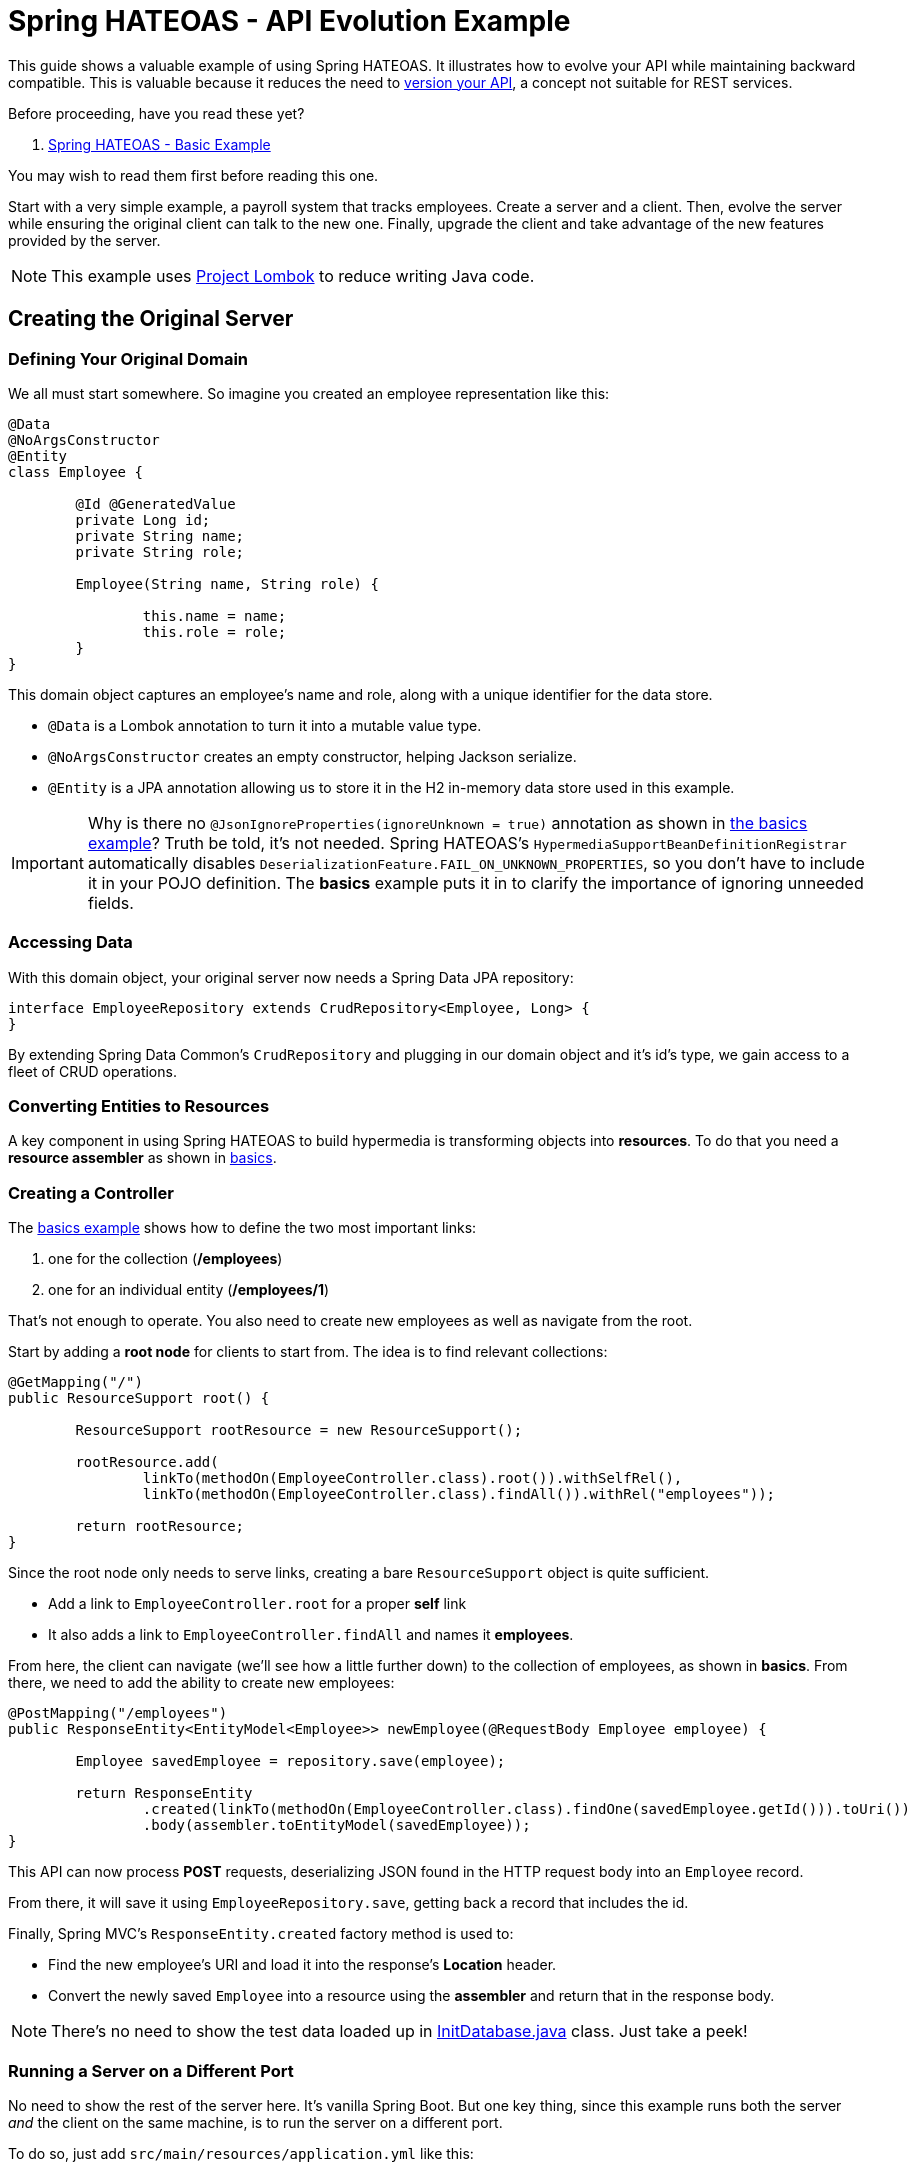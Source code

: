 = Spring HATEOAS - API Evolution Example

This guide shows a valuable example of using Spring HATEOAS. It illustrates how to evolve your API while maintaining backward compatible.
This is valuable because it reduces the need to https://www.infoq.com/articles/roy-fielding-on-versioning[version your API], a concept not suitable for REST services.

Before proceeding, have you read these yet?

. link:../basics[Spring HATEOAS - Basic Example]

You may wish to read them first before reading this one.

Start with a very simple example, a payroll system that tracks employees. Create a server and a client. Then,
evolve the server while ensuring the original client can talk to the new one. Finally, upgrade the client and
take advantage of the new features provided by the server.

NOTE: This example uses https://projectlombok.org[Project Lombok] to reduce writing Java code.

== Creating the Original Server

=== Defining Your Original Domain

We all must start somewhere. So imagine you created an employee representation like this:

[source,java]
----
@Data
@NoArgsConstructor
@Entity
class Employee {

	@Id @GeneratedValue
	private Long id;
	private String name;
	private String role;

	Employee(String name, String role) {

		this.name = name;
		this.role = role;
	}
}
----

This domain object captures an employee's name and role, along with a unique identifier for the data store.

* `@Data` is a Lombok annotation to turn it into a mutable value type.
* `@NoArgsConstructor` creates an empty constructor, helping Jackson serialize.
* `@Entity` is a JPA annotation allowing us to store it in the H2 in-memory data store used in this example.

IMPORTANT: Why is there no `@JsonIgnoreProperties(ignoreUnknown = true)` annotation as shown in link:../basics/src/main/java/org/springframework/hateoas/examples/Employee.java#L50[the basics example]?
Truth be told, it's not needed. Spring HATEOAS's `HypermediaSupportBeanDefinitionRegistrar` automatically disables `DeserializationFeature.FAIL_ON_UNKNOWN_PROPERTIES`,
so you don't have to include it in your POJO definition. The *basics* example puts it in to clarify the importance of ignoring unneeded fields.

=== Accessing Data

With this domain object, your original server now needs a Spring Data JPA repository:

[source,java]
----
interface EmployeeRepository extends CrudRepository<Employee, Long> {
}
----

By extending Spring Data Common's `CrudRepository` and plugging in our domain object and it's id's type, we gain access to a fleet
of CRUD operations.

=== Converting Entities to Resources

A key component in using Spring HATEOAS to build hypermedia is transforming objects into *resources*. To do that you
need a *resource assembler* as shown in <<../basics/README.adoc#converting-entities-to-resources,basics>>.

=== Creating a Controller

The link:../basics/src/main/java/org/springframework/hateoas/examples/EmployeeController.java[basics example] shows how to define the two most important links:

. one for the collection (*/employees*)
. one for an individual entity (*/employees/1*)

That's not enough to operate. You also need to create new employees as well as navigate from the root.

Start by adding a *root node* for clients to start from. The idea is to find relevant collections:

[source,java]
----
@GetMapping("/")
public ResourceSupport root() {

	ResourceSupport rootResource = new ResourceSupport();

	rootResource.add(
		linkTo(methodOn(EmployeeController.class).root()).withSelfRel(),
		linkTo(methodOn(EmployeeController.class).findAll()).withRel("employees"));

	return rootResource;
}
----

Since the root node only needs to serve links, creating a bare `ResourceSupport` object is quite sufficient.

* Add a link to `EmployeeController.root` for a proper *self* link
* It also adds a link to `EmployeeController.findAll` and names it *employees*.

From here, the client can navigate (we'll see how a little further down) to the collection of employees, as shown in *basics*.
From there, we need to add the ability to create new employees:

[source,java]
----
@PostMapping("/employees")
public ResponseEntity<EntityModel<Employee>> newEmployee(@RequestBody Employee employee) {

	Employee savedEmployee = repository.save(employee);

	return ResponseEntity
		.created(linkTo(methodOn(EmployeeController.class).findOne(savedEmployee.getId())).toUri())
		.body(assembler.toEntityModel(savedEmployee));
}
----

This API can now process *POST* requests, deserializing JSON found in the HTTP request body into an `Employee` record.

From there, it will save it using `EmployeeRepository.save`, getting back a record that includes the id.

Finally, Spring MVC's `ResponseEntity.created` factory method is used to:

* Find the new employee's URI and load it into the response's *Location* header.
* Convert the newly saved `Employee` into a resource using the *assembler* and return that in the response body.

NOTE: There's no need to show the test data loaded up in link:original-server/src/main/java/org/springframework/hateoas/examples/InitDatabase.java[InitDatabase.java] class. Just take a peek!

=== Running a Server on a Different Port

No need to show the rest of the server here. It's vanilla Spring Boot. But one key thing, since this example runs both
the server _and_ the client on the same machine, is to run the server on a different port.

To do so, just add `src/main/resources/application.yml` like this:

[source,yml]
----
server:
  port: 9000
----

This will fire the thing up on port 9000.

== Creating a RESTful client

With our original server built, serving up employee data, it's time to switch focus to the original client.

In this scenario, you'll build a web app with Thymeleaf templates, but retrieves some of its data from the server app you just built.

This requires a couple extra dependencies:;

* spring-boot-starter-thymeleaf - for Thymeleaf templating
* json-path - you'll see why shortly

=== Creating the Client's Domain Object

Despite what you may think, it's best that the client have its _own_ version of the `Employee`:

[source,java]
----
@Data
@NoArgsConstructor
class Employee {

	private Long id;
	private String name;
	private String role;
}
----

There are many advantages:

* Decouples the client from the server.
* Clients may not want ALL the fields.
* This client doesn't talk to a data store, so no JPA annotations.
* This client isn't used to fashion test data (yet), so no need for special constructors.

All in all, it's enough to give it the empty constructor so Jackson can handle serializing/deserializing data over the wire.

The real gold is in the `HomeController` used to talk to the server:

[source,java]
----
@Controller
public class HomeController {

	private static final String REMOTE_SERVICE_ROOT_URI = "http://localhost:9000";

	private final RestTemplate rest;

	public HomeController(RestTemplateBuilder restTemplateBuilder) {
		this.rest = restTemplateBuilder.build();
	}
	...
}
----

This controller, used to construct HTML pages through Thymeleaf, needs to know the root URI of the remote
service. So in this example, it is hard coded into place.

WARNING: For fault tolerant production systems, hard coded URIs are NOT recommended. Instead, use something like
Spring Cloud Netflix and it's Eureka/Ribbon features to allow https://spring.io/guides/gs/service-registration-and-discovery/[service discovery] and https://spring.io/guides/gs/client-side-load-balancing/[load balanced calls].

Parts of the controller must also perform REST calls, so we request a `RestTemplateBuilder` in the constructor call, allowing Spring Boot to provide it.
Having been decorated with the `HypermediaRestTemplateConfigurer`, it has all active media types applied. You are free to further customize things before invoking the `build()` operation that yields a `RestTemplate`.

To construct a listing of all employees, check out the following controller method:

[source,java]
----
/**
 * Get a listing of ALL {@link Employee}s by querying the remote services' root URI, and then
 * "hopping" to the {@literal employees} rel.
 *
 * NOTE: Also create a form-backed {@link Employee} object to allow creating a new entry with
 * the Thymeleaf template.
 *
 * @param model
 * @return
 * @throws URISyntaxException
 */
@GetMapping
public String index(Model model) throws URISyntaxException {

	Traverson client = new Traverson(new URI(REMOTE_SERVICE_ROOT_URI), MediaTypes.HAL_JSON);
	CollectionModel<EntityModel<Employee>> employees = client
		.follow("employees")
		.toObject(new ResourcesType<EntityModel<Employee>>(){});

	model.addAttribute("employee", new Employee());
	model.addAttribute("employees", employees);

	return "index";
}
----

Presuming you already understand Spring MVC, let's focus on the RESTful bits.

* `Traverson` is used to start from the root node (*REMOTE_SERVICE_ROOT_URI*) and "hop" to *employees*.
Then it fetches an object, and transforms it into Spring HATEOAS's vendor neutral `CollectionModel<EntityModel<Employee>>` structure.
* Using this, we are able to construct a `Model` object for the template.
** An *employee* object is created to hold an empty, form-backed bean.
** *employees* is loaded up with the entire Spring HATEOAS structure, allowing the template to use what bits it wants.

The method then returns the name of the template to render (`index`).

NOTE: `Traverson` is what requires having *json-path* on the classpath.

It isn't necessary to post ALL of the Thymeleaf template `index.html`, but the critical parts are here:

[source,html]
----
<table>
    <thead>
    <tr>
        <th>Name</th><th>Role</th><th>Links</th>
    </tr>
    </thead>
    <tbody>
        <tr th:each="employee : ${employees}">
            <td th:text="${employee.content.name}" />
            <td th:text="${employee.content.role}" />
            <td>
                <ul>
                    <li th:each="link : ${employee.links}">
                        <a th:text="${link.rel}" th:href="${link.href}" />
                    </li>
                </ul>
            </td>
        </tr>
    </tbody>
</table>
----
This shows the employee data being served up inside an HTML table.

* `th:each="employee : ${employees}"` lets you iterate over each one.
* `th:text="${employee.content.name}"` navigates the `EntityModel<Employee>` structure (remmeber, you're iterating over each entry of `CollectionModel<>`).
* `${employee.links}` gives each entry access to a Spring HATEOAS `Link`.
* `<a th:text="${link.rel}" th:href="${link.href}" />` lets you show the end user each link, both name and URI.

Just below the HTML table is a form for creating new employees:

[source,html]
----
<form method="post" th:action="@{/employees}" th:object="${employee}">
    <input type="text" th:field="*{name}" placeholder="Name" />
    <input type="text" th:field="*{role}" placeholder="Role"/>
    <input type="submit" value="Submit" />
</form>
----

This is pure Thymeleaf. It takes the form-backed bean you just saw (`th:object="${employee}"`)
and maps the HTML inputs onto its fields.

WARNING: You _could_ put the remote service's *employees* URI, but that would subvert standard web security tactics.
Instead, it's best that all POSTs get sent back to the client's server piece, and from there, forwarded to the remote service (just below).

With the client put together, the last step is to forward *POST /employees* calls to the remote service:

[source,java]
----
/**
 * Instead of putting the creation link from the remote service in the template (a security concern),
 * have a local route for {@literal POST} requests. Gather up the information, and form a remote call,
 * using {@link Traverson} to fetch the {@literal employees} {@link Link}.
 *
 * Once a new employee is created, redirect back to the root URL.
 *
 * @param employee
 * @return
 * @throws URISyntaxException
 */
@PostMapping("/employees")
public String newEmployee(@ModelAttribute Employee employee) throws URISyntaxException {

	Traverson client = new Traverson(new URI(REMOTE_SERVICE_ROOT_URI), MediaTypes.HAL_JSON);
	Link employeesLink = client
		.follow("employees")
		.asLink();

	this.rest.postForEntity(employeesLink.expand().getHref(), employee, Employee.class);

	return "redirect:/";
}
----

Again, you could hard code the path to */employees* on the remote service, but that would subvert REST. Instead,
you can use Traverson to open a connection to the remote service's root URI and "hop" to *employees*. But instead
of asking for the data, you just want the link.

Using the link, `RestTemplate.postForEntity` is used to forward the data submitted in the client. Finally, a
`redirect:/` is issued to Spring MVC, telling it to navigate back to the root page.

NOTE: It's true that *POST /employees* on the remote service will give you back an `Employee` object wrapped in HAL,
but for this example, it's not needed. Can you imagine a scenario where this information could be put to use while
redirecting the page back to home?

== Evolving the Server

Let's assume someone decides to update the server. This can be done in a way that doesn't cause existing clients to break.

Looking into link:new-server[new-server], the updated `Employee` domain object can be seen:

[source,java]
----
@Data
@NoArgsConstructor
@Entity
class Employee {

	@Id @GeneratedValue
	private Long id;
	private String firstName;
	private String lastName;
	private String role;

	Employee(String firstName, String lastName, String role) {

		this.firstName = firstName;
		this.lastName = lastName;
		this.role = role;
	}
	...
}
----

The data changes to be made are shown here:

* The single *name* field has been replaced with *firstName* and *lastName*.
* The constructor call has also been adjusted to support this.

This is the part that would typically break things and force either a SOAP or CORBA update to be issued
for all clients. In REST, the goal is to _not_ break everyone, but instead provide a smoother experience

The first step is to provide a "virtual" attribute. Since the original client expects a *name* field, create one!

[source,java]
----
/**
 * Just merge {@literal firstName} and {@literal lastName} together.
 *
 * @return
 */
public String getName() {
	return this.firstName + " " + this.lastName;
}
----

This simple getter method concatenates *firstName* and *lastName* together. And Jackson will automatically turn it into a *name* field.

[source,javascript]
----
{
  "firstName" : "Frodo",
  "lastName" : "Baggins",
  "name" : "Frodo Baggins",
  "_links" : {
    "self" : {
      "href" : "http://localhost:9000/employees/1"
    },
    "employees" : {
      "href" : "http://localhost:9000/employees"
    }
  }
}
----

When the client receives this document over the wire, it will deserialize it into its own `Employee` domain object, throwing away
the *firstName* and *lastName* fields.

NOTE: Concerned about sending the same information twice? Don't be. By adding just a few bytes, the cost of maintaining _two_ versions of this API
has been eliminated. If performance of a few bytes is hypercritical to the business needs at hand, then REST may not be the answer for you.

So what happens when the original client attempts to create a new employee? You have to be able to handle that. Naturally,
you must code the setter method for this virtual *name* field:

[source,java]
----
/**
 * Split things up, and assign the first token to {@literal firstName} with everything else to {@literal lastName}.
 *
 * @param wholeName
 */
public void setName(String wholeName) {

	String[] parts = wholeName.split(" ");
	this.firstName = parts[0];
	if (parts.length > 1) {
		this.lastName = StringUtils.arrayToDelimitedString(Arrays.copyOfRange(parts, 1, parts.length), " ");
	} else {
		this.lastName = "";
	}
}
----

This method contains the gory details of splitting up a name into parts, putting the first into *firstName*, and putting
the rest into *lastName*.

From here on, the link:new-client[client can also evolve] and take advantage of the extra fields.

WARNING: The example code for that doesn't depict the new-client talking to the old-server.

This is but a simple example of making clients and services support each other through typical breaking changes.

For the next step in Spring HATEOAS, you may wish to read link:../hypermedia[Spring HATEOAS - Hypermedia Example].